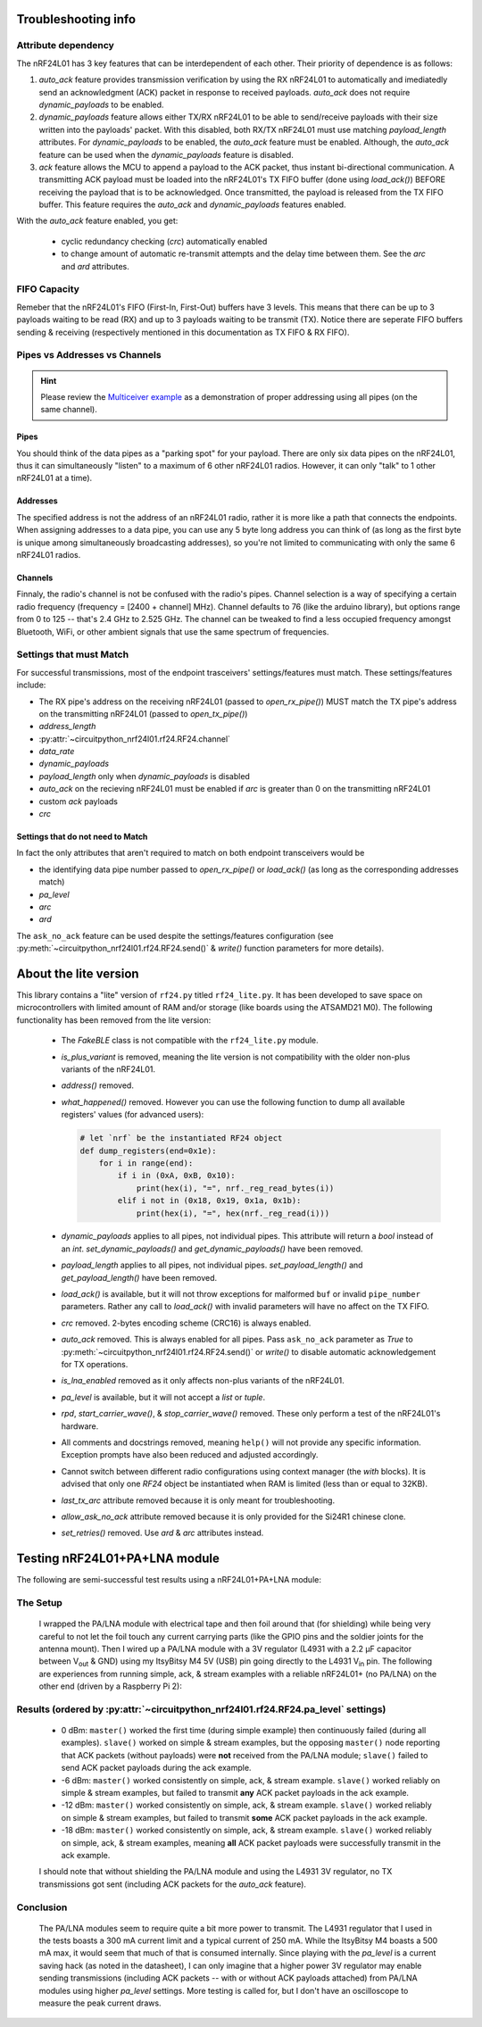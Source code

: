 
Troubleshooting info
====================

Attribute dependency
********************

The nRF24L01 has 3 key features that can be interdependent of each other. Their
priority of dependence is as follows:

1. `auto_ack` feature provides transmission verification by using the RX nRF24L01 to
   automatically and imediatedly send an acknowledgment (ACK) packet in response to
   received payloads. `auto_ack` does not require `dynamic_payloads` to be enabled.
2. `dynamic_payloads` feature allows either TX/RX nRF24L01 to be able to send/receive
   payloads with their size written into the payloads' packet. With this disabled, both
   RX/TX nRF24L01 must use matching `payload_length` attributes. For `dynamic_payloads`
   to be enabled, the `auto_ack` feature must be enabled. Although, the `auto_ack`
   feature can be used when the `dynamic_payloads` feature is disabled.
3. `ack` feature allows the MCU to append a payload to the ACK packet, thus instant
   bi-directional communication. A transmitting ACK payload must be loaded into the
   nRF24L01's TX FIFO buffer (done using `load_ack()`) BEFORE receiving the payload that
   is to be acknowledged. Once transmitted, the payload is released from the TX FIFO
   buffer. This feature requires the `auto_ack` and `dynamic_payloads` features enabled.

With the `auto_ack` feature enabled, you get:

    * cyclic redundancy checking (`crc`) automatically enabled
    * to change amount of automatic re-transmit attempts and the delay time between them.
      See the `arc` and `ard` attributes.

FIFO Capacity
*************

Remeber that the nRF24L01's FIFO (First-In, First-Out) buffers have 3 levels. This means that
there can be up to 3 payloads waiting to be read (RX) and up to 3 payloads waiting to be
transmit (TX). Notice there are seperate FIFO buffers sending & receiving (respectively mentioned
in this documentation as TX FIFO & RX FIFO).

Pipes vs Addresses vs Channels
******************************

.. hint:: Please review the `Multiceiver example <examples.html#multiceiver-example>`_ as a
    demonstration of proper addressing using all pipes (on the same channel).

Pipes
-----

You should think of the data pipes as a "parking spot" for your payload. There are only six
data pipes on the nRF24L01, thus it can simultaneously "listen" to a maximum of 6 other
nRF24L01 radios. However, it can only "talk" to 1 other nRF24L01 at a time).

Addresses
---------

The specified address is not the address of an nRF24L01 radio, rather it is more like a
path that connects the endpoints. When assigning addresses to a data pipe, you can use any
5 byte long address you can think of (as long as the first byte is unique among
simultaneously broadcasting addresses), so you're not limited to communicating with only
the same 6 nRF24L01 radios.

Channels
--------

Finnaly, the radio's channel is not be confused with the radio's pipes. Channel selection
is a way of specifying a certain radio frequency (frequency = [2400 + channel] MHz).
Channel defaults to 76 (like the arduino library), but options range from 0 to 125 --
that's 2.4 GHz to 2.525 GHz. The channel can be tweaked to find a less occupied frequency
amongst Bluetooth, WiFi, or other ambient signals that use the same spectrum of
frequencies.

Settings that must Match
************************

For successful transmissions, most of the endpoint trasceivers' settings/features must
match. These settings/features include:

* The RX pipe's address on the receiving nRF24L01 (passed to `open_rx_pipe()`) MUST match
  the TX pipe's address on the transmitting nRF24L01 (passed to `open_tx_pipe()`)
* `address_length`
* :py:attr:`~circuitpython_nrf24l01.rf24.RF24.channel`
* `data_rate`
* `dynamic_payloads`
* `payload_length` only when `dynamic_payloads` is disabled
* `auto_ack` on the recieving nRF24L01 must be enabled if `arc` is greater than 0 on the
  transmitting nRF24L01
* custom `ack` payloads
* `crc`

Settings that do not need to Match
----------------------------------

In fact the only attributes that aren't required to match on both endpoint transceivers
would be

* the identifying data pipe number passed to `open_rx_pipe()` or `load_ack()` (as long as the
  corresponding addresses match)
* `pa_level`
* `arc`
* `ard`

The ``ask_no_ack`` feature can be used despite the
settings/features configuration (see :py:meth:`~circuitpython_nrf24l01.rf24.RF24.send()` &
`write()` function parameters for more details).

About the lite version
======================

.. versionadded:: 1.2.0

This library contains a "lite" version of ``rf24.py`` titled ``rf24_lite.py``. It has been
developed to save space on microcontrollers with limited amount of RAM and/or storage (like
boards using the ATSAMD21 M0). The following functionality has been removed from the lite
version:

    * The `FakeBLE` class is not compatible with the ``rf24_lite.py`` module.
    * `is_plus_variant` is removed, meaning the
      lite version is not compatibility with the older non-plus variants of the nRF24L01.
    * `address()` removed.
    * `what_happened()` removed. However you can use the following function to dump all available
      registers' values (for advanced users):

      .. code-block:: python

          # let `nrf` be the instantiated RF24 object
          def dump_registers(end=0x1e):
              for i in range(end):
                  if i in (0xA, 0xB, 0x10):
                      print(hex(i), "=", nrf._reg_read_bytes(i))
                  elif i not in (0x18, 0x19, 0x1a, 0x1b):
                      print(hex(i), "=", hex(nrf._reg_read(i)))
    * `dynamic_payloads` applies to all pipes, not individual pipes. This attribute will return
      a `bool` instead of an `int`. `set_dynamic_payloads()` and `get_dynamic_payloads()` have
      been removed.
    * `payload_length` applies to all pipes, not individual pipes. `set_payload_length()` and
      `get_payload_length()` have been removed.
    * `load_ack()` is available, but it will not throw exceptions for malformed ``buf`` or
      invalid ``pipe_number`` parameters. Rather any call to `load_ack()` with invalid
      parameters will have no affect on the TX FIFO.
    * `crc` removed. 2-bytes encoding scheme (CRC16) is always enabled.
    * `auto_ack` removed. This is always enabled for all pipes. Pass ``ask_no_ack`` parameter
      as `True` to :py:meth:`~circuitpython_nrf24l01.rf24.RF24.send()` or `write()` to disable
      automatic acknowledgement for TX operations.
    * `is_lna_enabled` removed as it only affects non-plus variants of the nRF24L01.
    * `pa_level` is available, but it will not accept a `list` or `tuple`.
    * `rpd`, `start_carrier_wave()`, & `stop_carrier_wave()` removed. These only perform a
      test of the nRF24L01's hardware.
    * All comments and docstrings removed, meaning ``help()`` will not provide any specific
      information. Exception prompts have also been reduced and adjusted accordingly.
    * Cannot switch between different radio configurations using context manager (the `with`
      blocks). It is advised that only one `RF24` object be instantiated when RAM is limited
      (less than or equal to 32KB).
    * `last_tx_arc` attribute removed because it is only meant for troubleshooting.
    * `allow_ask_no_ack` attribute removed because it is only provided for the Si24R1
      chinese clone.
    * `set_retries()` removed. Use `ard` & `arc` attributes instead.

Testing nRF24L01+PA+LNA module
=================================

The following are semi-successful test results using a nRF24L01+PA+LNA module:

The Setup
*********************************

    I wrapped the PA/LNA module with electrical tape and then foil around that (for shielding)
    while being very careful to not let the foil touch any current carrying parts (like the GPIO pins and the soldier joints for the antenna mount). Then I wired up a PA/LNA module with a 3V
    regulator (L4931 with a 2.2 µF capacitor between V\ :sub:`out` & GND) using my ItsyBitsy M4
    5V (USB) pin going directly to the L4931 V\ :sub:`in` pin. The following are experiences from
    running simple, ack, & stream examples with a reliable nRF24L01+ (no PA/LNA) on the other end (driven by a Raspberry Pi 2):

Results (ordered by :py:attr:`~circuitpython_nrf24l01.rf24.RF24.pa_level` settings)
***********************************************************************************

    * 0 dBm: ``master()`` worked the first time (during simple example) then continuously failed
      (during all examples). ``slave()`` worked on simple & stream examples, but the opposing
      ``master()`` node reporting that ACK packets (without payloads) were **not** received from
      the PA/LNA module; ``slave()`` failed to send ACK packet payloads during the ack example.
    * -6 dBm: ``master()`` worked consistently on simple, ack, & stream example. ``slave()`` worked
      reliably on simple & stream examples, but failed to transmit **any** ACK packet payloads in
      the ack example.
    * -12 dBm: ``master()`` worked consistently on simple, ack, & stream example. ``slave()``
      worked reliably on simple & stream examples, but failed to transmit **some** ACK packet
      payloads in the ack example.
    * -18 dBm: ``master()`` worked consistently on simple, ack, & stream example. ``slave()``
      worked reliably on simple, ack, & stream examples, meaning **all** ACK packet payloads were
      successfully transmit in the ack example.

    I should note that without shielding the PA/LNA module and using the L4931 3V regulator,
    no TX transmissions got sent (including ACK packets for the `auto_ack` feature).


Conclusion
*********************************

    The PA/LNA modules seem to require quite a bit more power to transmit. The L4931 regulator
    that I used in the tests boasts a 300 mA current limit and a typical current of 250 mA.
    While the ItsyBitsy M4 boasts a 500 mA max, it would seem that much of that is consumed
    internally. Since playing with the `pa_level` is a current saving hack (as noted in the
    datasheet), I can only imagine that a higher power 3V regulator may enable sending
    transmissions (including ACK packets -- with or without ACK payloads attached) from PA/LNA
    modules using higher `pa_level` settings. More testing is called for, but I don't have an
    oscilloscope to measure the peak current draws.

